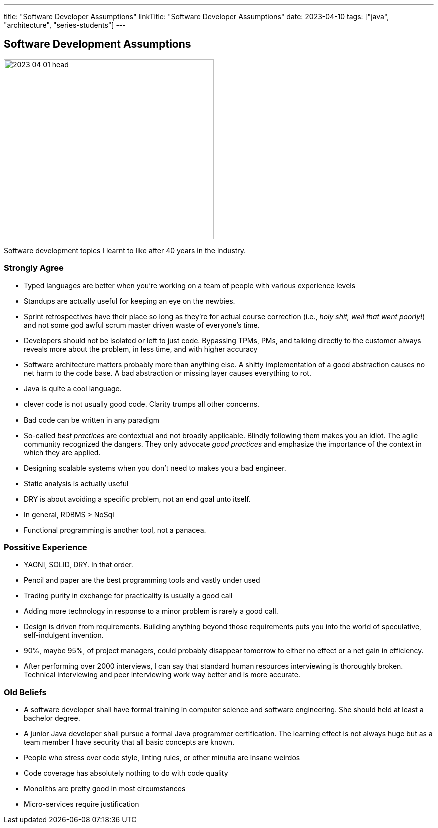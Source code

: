 ---
title: "Software Developer Assumptions"
linkTitle: "Software Developer Assumptions"
date: 2023-04-10
tags: ["java", "architecture", "series-students"]
---

== Software Development Assumptions
:author: Marcel Baumann
:email: <marcel.baumann@tangly.net>
:homepage: https://www.tangly.net/
:company: https://www.tangly.net/[tangly llc]

image::2023-04-01-head.jpg[width=420,height=360,role=left]

Software development topics I learnt to like after 40 years in the industry.

=== Strongly Agree

* Typed languages are better when you're working on a team of people with various experience levels
* Standups are actually useful for keeping an eye on the newbies.
* Sprint retrospectives have their place so long as they're for actual course correction (i.e., _holy shit, well that went poorly!_) and not some god awful scrum master driven waste of everyone's time.
* Developers should not be isolated or left to just code.
Bypassing TPMs, PMs, and talking directly to the customer always reveals more about the problem, in less time, and with higher accuracy
* Software architecture matters probably more than anything else.
A shitty implementation of a good abstraction causes no net harm to the code base.
A bad abstraction or missing layer causes everything to rot.
* Java is quite a cool language.
* clever code is not usually good code.
Clarity trumps all other concerns.
* Bad code can be written in any paradigm
* So-called _best practices_ are contextual and not broadly applicable.
Blindly following them makes you an idiot.
The agile community recognized the dangers.
They only advocate _good practices_ and emphasize the importance of the context in which they are applied.
* Designing scalable systems when you don't need to makes you a bad engineer.
* Static analysis is actually useful
* DRY is about avoiding a specific problem, not an end goal unto itself.
* In general, RDBMS > NoSql
* Functional programming is another tool, not a panacea.

=== Possitive Experience

* YAGNI, SOLID, DRY.
In that order.
* Pencil and paper are the best programming tools and vastly under used
* Trading purity in exchange for practicality is usually a good call
* Adding more technology in response to a minor problem is rarely a good call.
* Design is driven from requirements.
Building anything beyond those requirements puts you into the world of speculative, self-indulgent invention.
* 90%, maybe 95%, of project managers, could probably disappear tomorrow to either no effect or a net gain in efficiency.
* After performing over 2000 interviews, I can say that standard human resources interviewing is thoroughly broken.
Technical interviewing and peer interviewing work way better and is more accurate.

=== Old Beliefs

* A software developer shall have formal training in computer science and software engineering.
She should held at least a bachelor degree.
* A junior Java developer shall pursue a formal Java programmer certification.
The learning effect is not always huge but as a team member I have security that all basic concepts are known.
* People who stress over code style, linting rules, or other minutia are insane weirdos
* Code coverage has absolutely nothing to do with code quality
* Monoliths are pretty good in most circumstances
* Micro-services require justification
